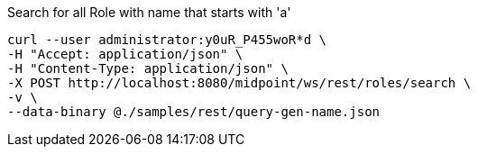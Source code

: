 :page-visibility: hidden
.Search for all Role with name that starts with 'a'
[source,bash]
----
curl --user administrator:y0uR_P455woR*d \
-H "Accept: application/json" \
-H "Content-Type: application/json" \
-X POST http://localhost:8080/midpoint/ws/rest/roles/search \
-v \
--data-binary @./samples/rest/query-gen-name.json
----
